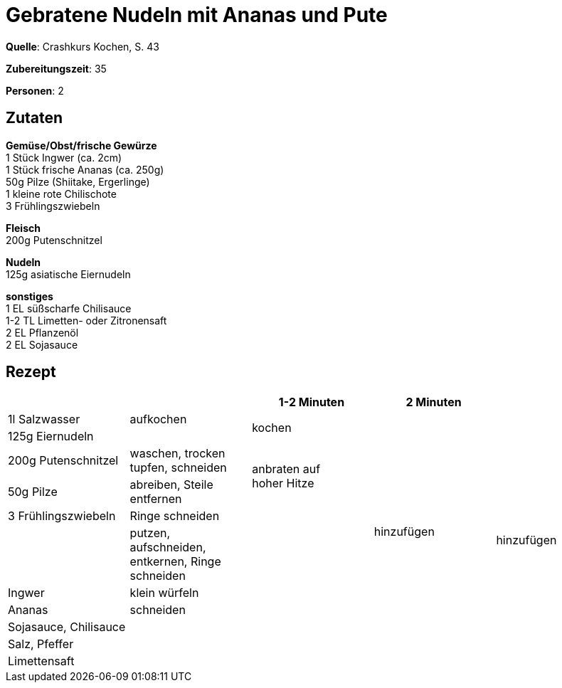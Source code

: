 = Gebratene Nudeln mit Ananas und Pute
:page-layout: single

**Quelle**: Crashkurs Kochen, S. 43

**Zubereitungszeit**: 35

**Personen**: 2


== Zutaten
:hardbreaks:

**Gemüse/Obst/frische Gewürze**
1 Stück Ingwer (ca. 2cm)
1 Stück frische Ananas (ca. 250g)
50g Pilze (Shiitake, Ergerlinge)
1 kleine rote Chilischote
3 Frühlingszwiebeln

**Fleisch**
200g Putenschnitzel

**Nudeln**
125g asiatische Eiernudeln

**sonstiges**
1 EL süßscharfe Chilisauce
1-2 TL Limetten- oder Zitronensaft
2 EL Pflanzenöl
2 EL Sojasauce


<<<

== Rezept

[cols=",,,,",options="header",]
|=======================================================================
| | |1-2 Minuten |2 Minuten |
|1l Salzwasser |aufkochen 2.2+|kochen .11+|hinzufügen

|125g Eiernudeln |

|200g Putenschnitzel |waschen, trocken tupfen, schneiden .2+|anbraten auf
hoher Hitze .6+|hinzufügen

|50g Pilze |abreiben, Steile entfernen

|3 Frühlingszwiebeln |Ringe schneiden .7+|

| |putzen, aufschneiden, entkernen, Ringe schneiden

|Ingwer |klein würfeln

|Ananas |schneiden

|Sojasauce, Chilisauce .3+| .3+|

|Salz, Pfeffer

|Limettensaft
|=======================================================================
